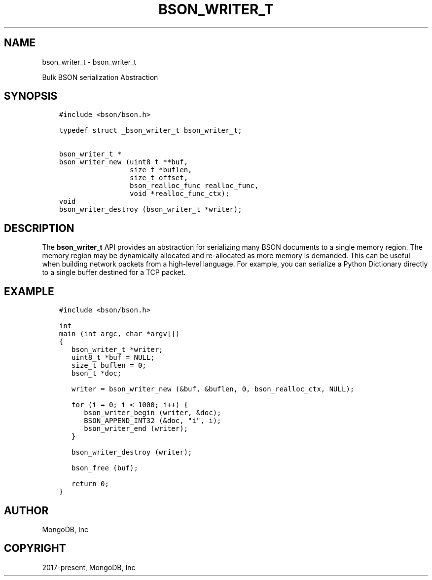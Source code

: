 .\" Man page generated from reStructuredText.
.
.TH "BSON_WRITER_T" "3" "Aug 30, 2019" "1.15.1" "Libbson"
.SH NAME
bson_writer_t \- bson_writer_t
.
.nr rst2man-indent-level 0
.
.de1 rstReportMargin
\\$1 \\n[an-margin]
level \\n[rst2man-indent-level]
level margin: \\n[rst2man-indent\\n[rst2man-indent-level]]
-
\\n[rst2man-indent0]
\\n[rst2man-indent1]
\\n[rst2man-indent2]
..
.de1 INDENT
.\" .rstReportMargin pre:
. RS \\$1
. nr rst2man-indent\\n[rst2man-indent-level] \\n[an-margin]
. nr rst2man-indent-level +1
.\" .rstReportMargin post:
..
.de UNINDENT
. RE
.\" indent \\n[an-margin]
.\" old: \\n[rst2man-indent\\n[rst2man-indent-level]]
.nr rst2man-indent-level -1
.\" new: \\n[rst2man-indent\\n[rst2man-indent-level]]
.in \\n[rst2man-indent\\n[rst2man-indent-level]]u
..
.sp
Bulk BSON serialization Abstraction
.SH SYNOPSIS
.INDENT 0.0
.INDENT 3.5
.sp
.nf
.ft C
#include <bson/bson.h>

typedef struct _bson_writer_t bson_writer_t;

bson_writer_t *
bson_writer_new (uint8_t **buf,
                 size_t *buflen,
                 size_t offset,
                 bson_realloc_func realloc_func,
                 void *realloc_func_ctx);
void
bson_writer_destroy (bson_writer_t *writer);
.ft P
.fi
.UNINDENT
.UNINDENT
.SH DESCRIPTION
.sp
The \fBbson_writer_t\fP API provides an abstraction for serializing many BSON documents to a single memory region. The memory region may be dynamically allocated and re\-allocated as more memory is demanded. This can be useful when building network packets from a high\-level language. For example, you can serialize a Python Dictionary directly to a single buffer destined for a TCP packet.
.SH EXAMPLE
.INDENT 0.0
.INDENT 3.5
.sp
.nf
.ft C
#include <bson/bson.h>

int
main (int argc, char *argv[])
{
   bson_writer_t *writer;
   uint8_t *buf = NULL;
   size_t buflen = 0;
   bson_t *doc;

   writer = bson_writer_new (&buf, &buflen, 0, bson_realloc_ctx, NULL);

   for (i = 0; i < 1000; i++) {
      bson_writer_begin (writer, &doc);
      BSON_APPEND_INT32 (&doc, "i", i);
      bson_writer_end (writer);
   }

   bson_writer_destroy (writer);

   bson_free (buf);

   return 0;
}
.ft P
.fi
.UNINDENT
.UNINDENT
.SH AUTHOR
MongoDB, Inc
.SH COPYRIGHT
2017-present, MongoDB, Inc
.\" Generated by docutils manpage writer.
.
